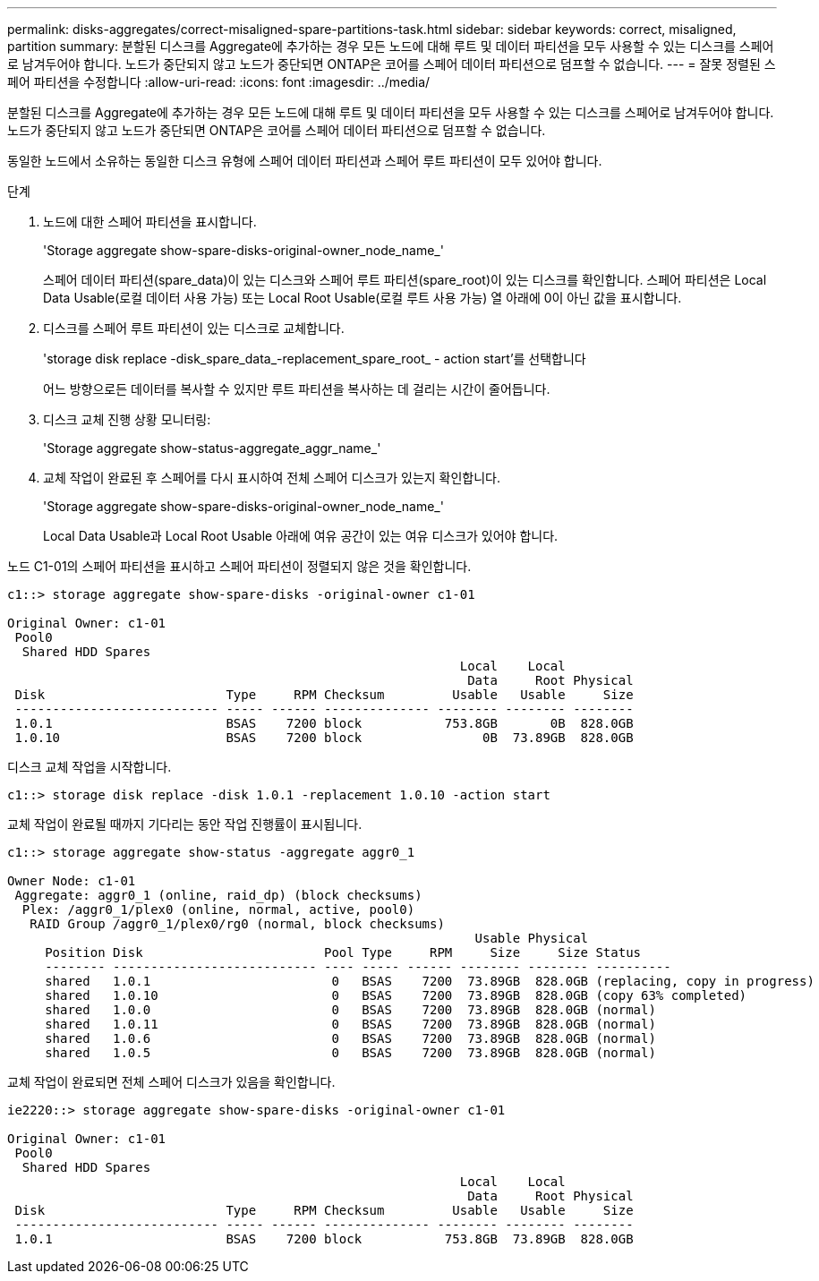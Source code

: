 ---
permalink: disks-aggregates/correct-misaligned-spare-partitions-task.html 
sidebar: sidebar 
keywords: correct, misaligned, partition 
summary: 분할된 디스크를 Aggregate에 추가하는 경우 모든 노드에 대해 루트 및 데이터 파티션을 모두 사용할 수 있는 디스크를 스페어로 남겨두어야 합니다. 노드가 중단되지 않고 노드가 중단되면 ONTAP은 코어를 스페어 데이터 파티션으로 덤프할 수 없습니다. 
---
= 잘못 정렬된 스페어 파티션을 수정합니다
:allow-uri-read: 
:icons: font
:imagesdir: ../media/


[role="lead"]
분할된 디스크를 Aggregate에 추가하는 경우 모든 노드에 대해 루트 및 데이터 파티션을 모두 사용할 수 있는 디스크를 스페어로 남겨두어야 합니다. 노드가 중단되지 않고 노드가 중단되면 ONTAP은 코어를 스페어 데이터 파티션으로 덤프할 수 없습니다.

동일한 노드에서 소유하는 동일한 디스크 유형에 스페어 데이터 파티션과 스페어 루트 파티션이 모두 있어야 합니다.

.단계
. 노드에 대한 스페어 파티션을 표시합니다.
+
'Storage aggregate show-spare-disks-original-owner_node_name_'

+
스페어 데이터 파티션(spare_data)이 있는 디스크와 스페어 루트 파티션(spare_root)이 있는 디스크를 확인합니다. 스페어 파티션은 Local Data Usable(로컬 데이터 사용 가능) 또는 Local Root Usable(로컬 루트 사용 가능) 열 아래에 0이 아닌 값을 표시합니다.

. 디스크를 스페어 루트 파티션이 있는 디스크로 교체합니다.
+
'storage disk replace -disk_spare_data_-replacement_spare_root_ - action start'를 선택합니다

+
어느 방향으로든 데이터를 복사할 수 있지만 루트 파티션을 복사하는 데 걸리는 시간이 줄어듭니다.

. 디스크 교체 진행 상황 모니터링:
+
'Storage aggregate show-status-aggregate_aggr_name_'

. 교체 작업이 완료된 후 스페어를 다시 표시하여 전체 스페어 디스크가 있는지 확인합니다.
+
'Storage aggregate show-spare-disks-original-owner_node_name_'

+
Local Data Usable과 Local Root Usable 아래에 여유 공간이 있는 여유 디스크가 있어야 합니다.



노드 C1-01의 스페어 파티션을 표시하고 스페어 파티션이 정렬되지 않은 것을 확인합니다.

[listing]
----
c1::> storage aggregate show-spare-disks -original-owner c1-01

Original Owner: c1-01
 Pool0
  Shared HDD Spares
                                                            Local    Local
                                                             Data     Root Physical
 Disk                        Type     RPM Checksum         Usable   Usable     Size
 --------------------------- ----- ------ -------------- -------- -------- --------
 1.0.1                       BSAS    7200 block           753.8GB       0B  828.0GB
 1.0.10                      BSAS    7200 block                0B  73.89GB  828.0GB
----
디스크 교체 작업을 시작합니다.

[listing]
----
c1::> storage disk replace -disk 1.0.1 -replacement 1.0.10 -action start
----
교체 작업이 완료될 때까지 기다리는 동안 작업 진행률이 표시됩니다.

[listing]
----
c1::> storage aggregate show-status -aggregate aggr0_1

Owner Node: c1-01
 Aggregate: aggr0_1 (online, raid_dp) (block checksums)
  Plex: /aggr0_1/plex0 (online, normal, active, pool0)
   RAID Group /aggr0_1/plex0/rg0 (normal, block checksums)
                                                              Usable Physical
     Position Disk                        Pool Type     RPM     Size     Size Status
     -------- --------------------------- ---- ----- ------ -------- -------- ----------
     shared   1.0.1                        0   BSAS    7200  73.89GB  828.0GB (replacing, copy in progress)
     shared   1.0.10                       0   BSAS    7200  73.89GB  828.0GB (copy 63% completed)
     shared   1.0.0                        0   BSAS    7200  73.89GB  828.0GB (normal)
     shared   1.0.11                       0   BSAS    7200  73.89GB  828.0GB (normal)
     shared   1.0.6                        0   BSAS    7200  73.89GB  828.0GB (normal)
     shared   1.0.5                        0   BSAS    7200  73.89GB  828.0GB (normal)
----
교체 작업이 완료되면 전체 스페어 디스크가 있음을 확인합니다.

[listing]
----
ie2220::> storage aggregate show-spare-disks -original-owner c1-01

Original Owner: c1-01
 Pool0
  Shared HDD Spares
                                                            Local    Local
                                                             Data     Root Physical
 Disk                        Type     RPM Checksum         Usable   Usable     Size
 --------------------------- ----- ------ -------------- -------- -------- --------
 1.0.1                       BSAS    7200 block           753.8GB  73.89GB  828.0GB
----